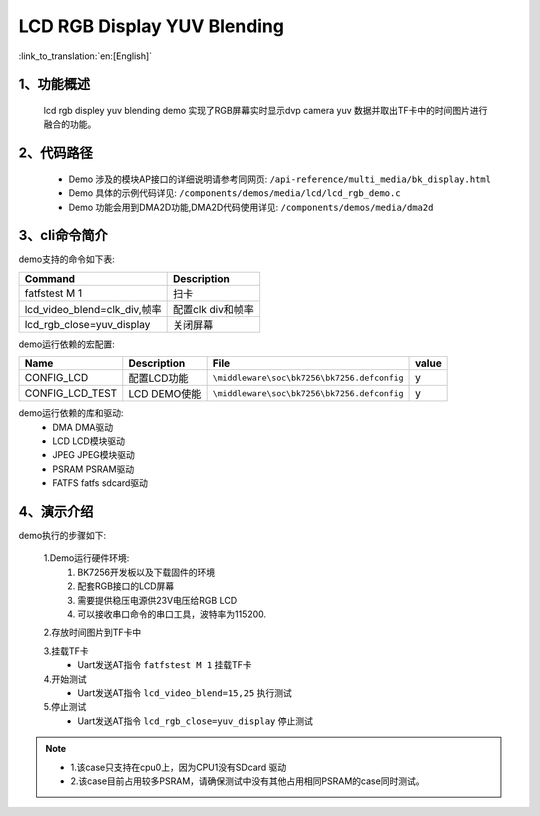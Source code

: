 LCD RGB Display YUV Blending
=================================

:link_to_translation:`en:[English]`

1、功能概述
--------------------------
	lcd rgb displey yuv blending demo 实现了RGB屏幕实时显示dvp camera yuv 数据并取出TF卡中的时间图片进行融合的功能。

2、代码路径
--------------------------
	 - Demo 涉及的模块AP接口的详细说明请参考同网页: ``/api-reference/multi_media/bk_display.html``
	
	 - Demo 具体的示例代码详见: ``/components/demos/media/lcd/lcd_rgb_demo.c``
	
	 - Demo 功能会用到DMA2D功能,DMA2D代码使用详见: ``/components/demos/media/dma2d``

3、cli命令简介
--------------------

demo支持的命令如下表:

+-------------------------------------------+------------------------+
|Command                                    |Description             |
+===========================================+========================+
|fatfstest M 1                              |扫卡                    |
+-------------------------------------------+------------------------+
|lcd_video_blend=clk_div,帧率               |配置clk div和帧率       |
+-------------------------------------------+------------------------+
|lcd_rgb_close=yuv_display                  |关闭屏幕                |
+-------------------------------------------+------------------------+

demo运行依赖的宏配置:

+---------------------------+----------------------------+----------------------------------------------------+-----+
|Name                       |Description                 |   File                                             |value|
+===========================+============================+====================================================+=====+
|CONFIG_LCD                 |配置LCD功能                 |``\middleware\soc\bk7256\bk7256.defconfig``         |  y  |
+---------------------------+----------------------------+----------------------------------------------------+-----+
|CONFIG_LCD_TEST            |LCD DEMO使能                |``\middleware\soc\bk7256\bk7256.defconfig``         |  y  |
+---------------------------+----------------------------+----------------------------------------------------+-----+

demo运行依赖的库和驱动:
 - DMA DMA驱动
 - LCD LCD模块驱动
 - JPEG JPEG模块驱动
 - PSRAM PSRAM驱动
 - FATFS fatfs sdcard驱动

4、演示介绍
--------------------------

demo执行的步骤如下:

	1.Demo运行硬件环境:
	 1) BK7256开发板以及下载固件的环境
	 2) 配套RGB接口的LCD屏幕
	 3) 需要提供稳压电源供23V电压给RGB LCD
	 4) 可以接收串口命令的串口工具，波特率为115200.

	2.存放时间图片到TF卡中

	3.挂载TF卡
	 - Uart发送AT指令 ``fatfstest M 1`` 挂载TF卡

	4.开始测试
	 - Uart发送AT指令 ``lcd_video_blend=15,25`` 执行测试

	5.停止测试
	 - Uart发送AT指令 ``lcd_rgb_close=yuv_display`` 停止测试


.. note::
 - 1.该case只支持在cpu0上，因为CPU1没有SDcard 驱动
 - 2.该case目前占用较多PSRAM，请确保测试中没有其他占用相同PSRAM的case同时测试。